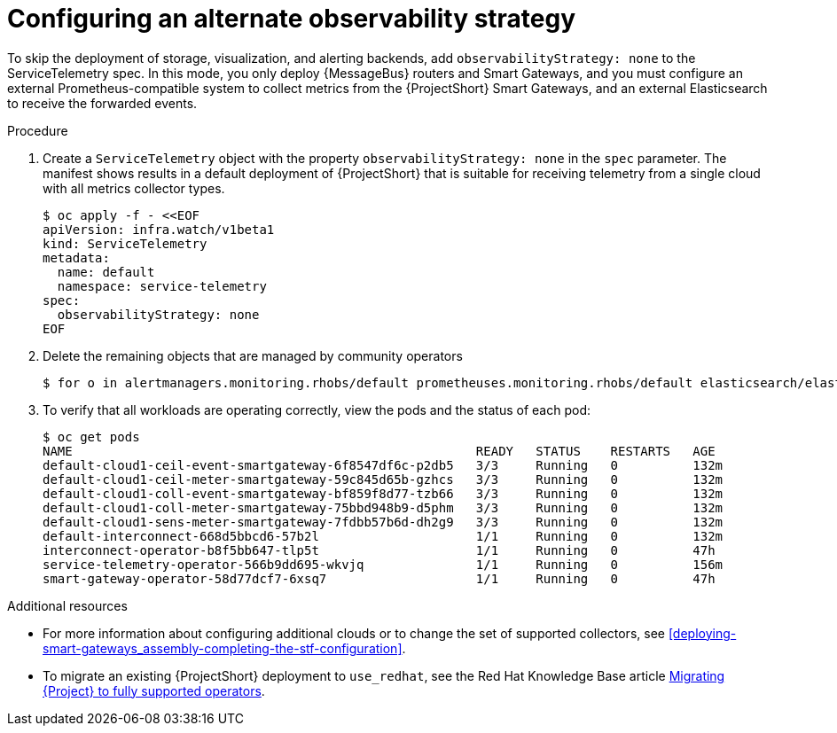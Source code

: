[id='configuring-observability-strategy_{context}']
= Configuring an alternate observability strategy

[role="_abstract"]
To skip the deployment of storage, visualization, and alerting backends, add `observabilityStrategy: none` to the ServiceTelemetry spec. In this mode, you only deploy {MessageBus} routers and Smart Gateways, and you must configure an external Prometheus-compatible system to collect metrics from the {ProjectShort} Smart Gateways, and an external Elasticsearch to receive the forwarded events.

.Procedure
. Create a `ServiceTelemetry` object with the property `observabilityStrategy: none` in the `spec` parameter. The manifest shows results in a default deployment of {ProjectShort} that is suitable for receiving telemetry from a single cloud with all metrics collector types.
+
[source,yaml,options="nowrap",role="white-space-pre"]
----
$ oc apply -f - <<EOF
apiVersion: infra.watch/v1beta1
kind: ServiceTelemetry
metadata:
  name: default
  namespace: service-telemetry
spec:
  observabilityStrategy: none
EOF
----
+
. Delete the remaining objects that are managed by community operators
+
[source,bash]
----
$ for o in alertmanagers.monitoring.rhobs/default prometheuses.monitoring.rhobs/default elasticsearch/elasticsearch grafana/default-grafana; do oc delete $o; done
----
+
. To verify that all workloads are operating correctly, view the pods and the status of each pod:
+
[source,bash,options="nowrap"]
----
$ oc get pods
NAME                                                      READY   STATUS    RESTARTS   AGE
default-cloud1-ceil-event-smartgateway-6f8547df6c-p2db5   3/3     Running   0          132m
default-cloud1-ceil-meter-smartgateway-59c845d65b-gzhcs   3/3     Running   0          132m
default-cloud1-coll-event-smartgateway-bf859f8d77-tzb66   3/3     Running   0          132m
default-cloud1-coll-meter-smartgateway-75bbd948b9-d5phm   3/3     Running   0          132m
ifndef::include_when_13[]
default-cloud1-sens-meter-smartgateway-7fdbb57b6d-dh2g9   3/3     Running   0          132m
endif::[]
default-interconnect-668d5bbcd6-57b2l                     1/1     Running   0          132m
interconnect-operator-b8f5bb647-tlp5t                     1/1     Running   0          47h
service-telemetry-operator-566b9dd695-wkvjq               1/1     Running   0          156m
smart-gateway-operator-58d77dcf7-6xsq7                    1/1     Running   0          47h
----

.Additional resources

* For more information about configuring additional clouds or to change the set of supported collectors, see xref:deploying-smart-gateways_assembly-completing-the-stf-configuration[].
* To migrate an existing {ProjectShort} deployment to `use_redhat`, see the Red Hat Knowledge Base article link:https://access.redhat.com/articles/7011708[Migrating {Project} to fully supported operators].
